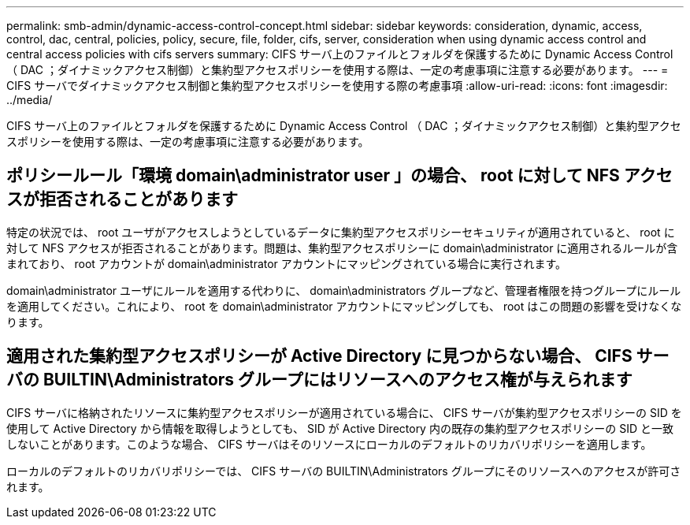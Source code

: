 ---
permalink: smb-admin/dynamic-access-control-concept.html 
sidebar: sidebar 
keywords: consideration, dynamic, access, control, dac, central, policies, policy, secure, file, folder, cifs, server, consideration when using dynamic access control and central access policies with cifs servers 
summary: CIFS サーバ上のファイルとフォルダを保護するために Dynamic Access Control （ DAC ；ダイナミックアクセス制御）と集約型アクセスポリシーを使用する際は、一定の考慮事項に注意する必要があります。 
---
= CIFS サーバでダイナミックアクセス制御と集約型アクセスポリシーを使用する際の考慮事項
:allow-uri-read: 
:icons: font
:imagesdir: ../media/


[role="lead"]
CIFS サーバ上のファイルとフォルダを保護するために Dynamic Access Control （ DAC ；ダイナミックアクセス制御）と集約型アクセスポリシーを使用する際は、一定の考慮事項に注意する必要があります。



== ポリシールール「環境 domain\administrator user 」の場合、 root に対して NFS アクセスが拒否されることがあります

特定の状況では、 root ユーザがアクセスしようとしているデータに集約型アクセスポリシーセキュリティが適用されていると、 root に対して NFS アクセスが拒否されることがあります。問題は、集約型アクセスポリシーに domain\administrator に適用されるルールが含まれており、 root アカウントが domain\administrator アカウントにマッピングされている場合に実行されます。

domain\administrator ユーザにルールを適用する代わりに、 domain\administrators グループなど、管理者権限を持つグループにルールを適用してください。これにより、 root を domain\administrator アカウントにマッピングしても、 root はこの問題の影響を受けなくなります。



== 適用された集約型アクセスポリシーが Active Directory に見つからない場合、 CIFS サーバの BUILTIN\Administrators グループにはリソースへのアクセス権が与えられます

CIFS サーバに格納されたリソースに集約型アクセスポリシーが適用されている場合に、 CIFS サーバが集約型アクセスポリシーの SID を使用して Active Directory から情報を取得しようとしても、 SID が Active Directory 内の既存の集約型アクセスポリシーの SID と一致しないことがあります。このような場合、 CIFS サーバはそのリソースにローカルのデフォルトのリカバリポリシーを適用します。

ローカルのデフォルトのリカバリポリシーでは、 CIFS サーバの BUILTIN\Administrators グループにそのリソースへのアクセスが許可されます。
